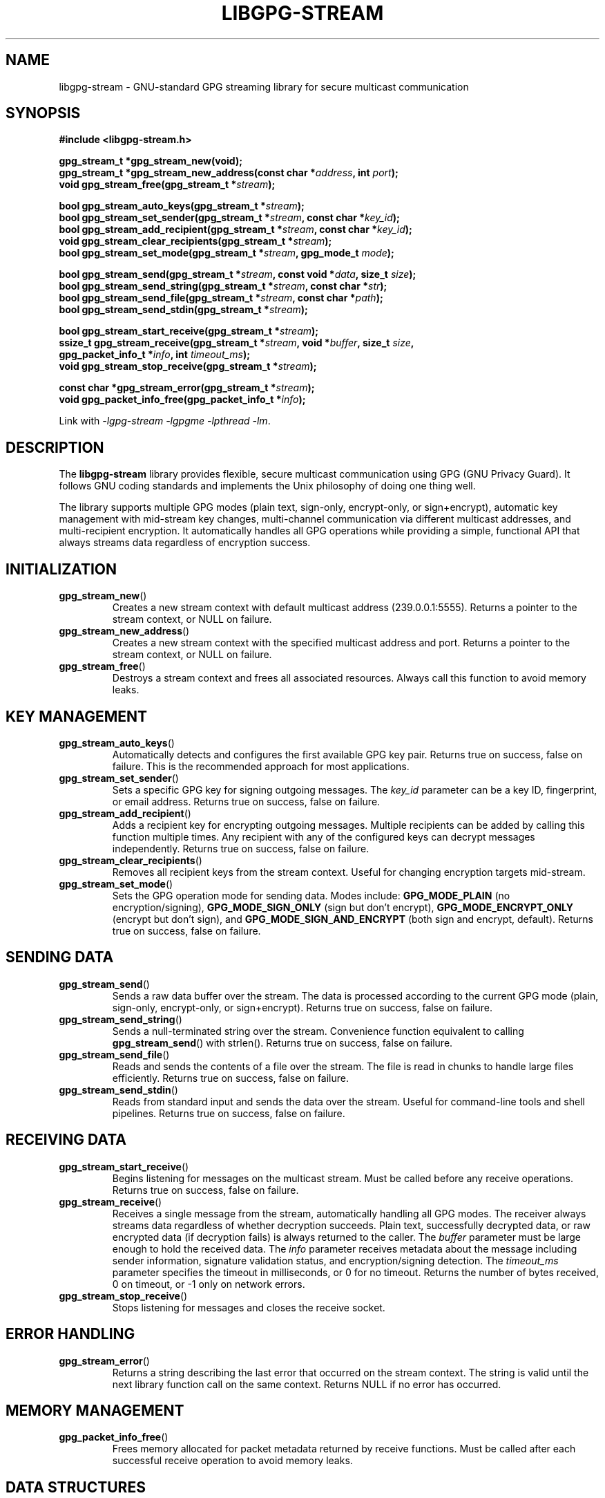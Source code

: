 .\" libgpg-stream.3 - Manual page for libgpg-stream
.\"
.\" Copyright (C) 2025 William Theesfeld <william@theesfeld.net>
.\"
.\" This program is free software: you can redistribute it and/or modify
.\" it under the terms of the GNU General Public License as published by
.\" the Free Software Foundation, either version 3 of the License, or
.\" (at your option) any later version.
.\"
.\" This program is distributed in the hope that it will be useful,
.\" but WITHOUT ANY WARRANTY; without even the implied warranty of
.\" MERCHANTABILITY or FITNESS FOR A PARTICULAR PURPOSE.  See the
.\" GNU General Public License for more details.
.\"
.\" You should have received a copy of the GNU General Public License
.\" along with this program.  If not, see <https://www.gnu.org/licenses/>.
.\"
.TH LIBGPG-STREAM 3 "2025-01-01" "libgpg-stream" "Library Functions Manual"
.SH NAME
libgpg-stream \- GNU-standard GPG streaming library for secure multicast communication
.SH SYNOPSIS
.nf
.B #include <libgpg-stream.h>
.sp
.BI "gpg_stream_t *gpg_stream_new(void);"
.BI "gpg_stream_t *gpg_stream_new_address(const char *" address ", int " port ");"
.BI "void gpg_stream_free(gpg_stream_t *" stream ");"
.sp
.BI "bool gpg_stream_auto_keys(gpg_stream_t *" stream ");"
.BI "bool gpg_stream_set_sender(gpg_stream_t *" stream ", const char *" key_id ");"
.BI "bool gpg_stream_add_recipient(gpg_stream_t *" stream ", const char *" key_id ");"
.BI "void gpg_stream_clear_recipients(gpg_stream_t *" stream ");"
.BI "bool gpg_stream_set_mode(gpg_stream_t *" stream ", gpg_mode_t " mode ");"
.sp
.BI "bool gpg_stream_send(gpg_stream_t *" stream ", const void *" data ", size_t " size ");"
.BI "bool gpg_stream_send_string(gpg_stream_t *" stream ", const char *" str ");"
.BI "bool gpg_stream_send_file(gpg_stream_t *" stream ", const char *" path ");"
.BI "bool gpg_stream_send_stdin(gpg_stream_t *" stream ");"
.sp
.BI "bool gpg_stream_start_receive(gpg_stream_t *" stream ");"
.BI "ssize_t gpg_stream_receive(gpg_stream_t *" stream ", void *" buffer ", size_t " size ","
.BI "                           gpg_packet_info_t *" info ", int " timeout_ms ");"
.BI "void gpg_stream_stop_receive(gpg_stream_t *" stream ");"
.sp
.BI "const char *gpg_stream_error(gpg_stream_t *" stream ");"
.BI "void gpg_packet_info_free(gpg_packet_info_t *" info ");"
.fi
.sp
Link with \fI-lgpg-stream -lgpgme -lpthread -lm\fP.
.SH DESCRIPTION
The
.B libgpg-stream
library provides flexible, secure multicast communication using GPG (GNU Privacy Guard).
It follows GNU coding standards and implements the Unix philosophy of doing one thing well.
.PP
The library supports multiple GPG modes (plain text, sign-only, encrypt-only, or sign+encrypt),
automatic key management with mid-stream key changes, multi-channel communication via different
multicast addresses, and multi-recipient encryption. It automatically handles all GPG operations
while providing a simple, functional API that always streams data regardless of encryption success.
.SH INITIALIZATION
.TP
.BR gpg_stream_new ()
Creates a new stream context with default multicast address (239.0.0.1:5555).
Returns a pointer to the stream context, or NULL on failure.
.TP
.BR gpg_stream_new_address ()
Creates a new stream context with the specified multicast address and port.
Returns a pointer to the stream context, or NULL on failure.
.TP
.BR gpg_stream_free ()
Destroys a stream context and frees all associated resources.
Always call this function to avoid memory leaks.
.SH KEY MANAGEMENT
.TP
.BR gpg_stream_auto_keys ()
Automatically detects and configures the first available GPG key pair.
Returns true on success, false on failure.
This is the recommended approach for most applications.
.TP
.BR gpg_stream_set_sender ()
Sets a specific GPG key for signing outgoing messages.
The
.I key_id
parameter can be a key ID, fingerprint, or email address.
Returns true on success, false on failure.
.TP
.BR gpg_stream_add_recipient ()
Adds a recipient key for encrypting outgoing messages.
Multiple recipients can be added by calling this function multiple times.
Any recipient with any of the configured keys can decrypt messages independently.
Returns true on success, false on failure.
.TP
.BR gpg_stream_clear_recipients ()
Removes all recipient keys from the stream context.
Useful for changing encryption targets mid-stream.
.TP
.BR gpg_stream_set_mode ()
Sets the GPG operation mode for sending data.
Modes include:
.B GPG_MODE_PLAIN
(no encryption/signing),
.B GPG_MODE_SIGN_ONLY
(sign but don't encrypt),
.B GPG_MODE_ENCRYPT_ONLY
(encrypt but don't sign), and
.B GPG_MODE_SIGN_AND_ENCRYPT
(both sign and encrypt, default).
Returns true on success, false on failure.
.SH SENDING DATA
.TP
.BR gpg_stream_send ()
Sends a raw data buffer over the stream.
The data is processed according to the current GPG mode (plain, sign-only, encrypt-only, or sign+encrypt).
Returns true on success, false on failure.
.TP
.BR gpg_stream_send_string ()
Sends a null-terminated string over the stream.
Convenience function equivalent to calling
.BR gpg_stream_send ()
with strlen().
Returns true on success, false on failure.
.TP
.BR gpg_stream_send_file ()
Reads and sends the contents of a file over the stream.
The file is read in chunks to handle large files efficiently.
Returns true on success, false on failure.
.TP
.BR gpg_stream_send_stdin ()
Reads from standard input and sends the data over the stream.
Useful for command-line tools and shell pipelines.
Returns true on success, false on failure.
.SH RECEIVING DATA
.TP
.BR gpg_stream_start_receive ()
Begins listening for messages on the multicast stream.
Must be called before any receive operations.
Returns true on success, false on failure.
.TP
.BR gpg_stream_receive ()
Receives a single message from the stream, automatically handling all GPG modes.
The receiver always streams data regardless of whether decryption succeeds.
Plain text, successfully decrypted data, or raw encrypted data (if decryption fails)
is always returned to the caller.
The
.I buffer
parameter must be large enough to hold the received data.
The
.I info
parameter receives metadata about the message including sender information,
signature validation status, and encryption/signing detection.
The
.I timeout_ms
parameter specifies the timeout in milliseconds, or 0 for no timeout.
Returns the number of bytes received, 0 on timeout, or -1 only on network errors.
.TP
.BR gpg_stream_stop_receive ()
Stops listening for messages and closes the receive socket.
.SH ERROR HANDLING
.TP
.BR gpg_stream_error ()
Returns a string describing the last error that occurred on the stream context.
The string is valid until the next library function call on the same context.
Returns NULL if no error has occurred.
.SH MEMORY MANAGEMENT
.TP
.BR gpg_packet_info_free ()
Frees memory allocated for packet metadata returned by receive functions.
Must be called after each successful receive operation to avoid memory leaks.
.SH DATA STRUCTURES
.TP
.B gpg_packet_info_t
Contains metadata about received packets:
.RS
.IP \(bu 2
.B sequence
\- Packet sequence number
.IP \(bu 2
.B timestamp
\- Unix timestamp when packet was created
.IP \(bu 2
.B sender_fingerprint
\- GPG fingerprint of sender (must be freed)
.IP \(bu 2
.B sender_email
\- Email address of sender (must be freed)
.IP \(bu 2
.B signature_valid
\- True if signature is valid
.IP \(bu 2
.B was_signed
\- True if packet was signed
.IP \(bu 2
.B was_encrypted
\- True if packet was encrypted
.IP \(bu 2
.B data_size
\- Size of received data
.RE
.SH EXAMPLES
.SS Plain Text Sender
.nf
#include <libgpg-stream.h>

int main() {
    gpg_stream_t *stream = gpg_stream_new();
    if (!stream) return 1;

    // Set plain text mode - no encryption or signing
    gpg_stream_set_mode(stream, GPG_MODE_PLAIN);
    bool success = gpg_stream_send_string(stream, "Hello, World!");

    gpg_stream_free(stream);
    return success ? 0 : 1;
}
.fi
.SS Multi-Recipient Encrypted Sender
.nf
#include <libgpg-stream.h>

int main() {
    gpg_stream_t *stream = gpg_stream_new();
    if (!stream) return 1;

    // Set up sender key and multiple recipients
    gpg_stream_set_sender(stream, "sender@example.com");
    gpg_stream_add_recipient(stream, "alice@example.com");
    gpg_stream_add_recipient(stream, "bob@example.com");
    gpg_stream_add_recipient(stream, "carol@example.com");
    
    // Any of the three recipients can decrypt this message
    gpg_stream_set_mode(stream, GPG_MODE_SIGN_AND_ENCRYPT);
    bool success = gpg_stream_send_string(stream, "Secret message!");

    gpg_stream_free(stream);
    return success ? 0 : 1;
}
.fi
.SS Mid-Stream Key Change
.nf
#include <libgpg-stream.h>

int main() {
    gpg_stream_t *stream = gpg_stream_new();
    if (!stream) return 1;

    // Initial setup
    gpg_stream_auto_keys(stream);
    gpg_stream_send_string(stream, "Message 1");
    
    // Change keys mid-stream
    gpg_stream_clear_recipients(stream);
    gpg_stream_add_recipient(stream, "newuser@example.com");
    gpg_stream_set_sender(stream, "newsender@example.com");
    gpg_stream_send_string(stream, "Message 2");

    gpg_stream_free(stream);
    return 0;
}
.fi
.SS Multi-Channel Communication
.nf
#include <libgpg-stream.h>

int main() {
    // Create two different channels
    gpg_stream_t *channel_a = gpg_stream_new_address("239.0.0.1", 5555);
    gpg_stream_t *channel_b = gpg_stream_new_address("239.0.0.2", 5556);
    
    if (!channel_a || !channel_b) return 1;

    gpg_stream_auto_keys(channel_a);
    gpg_stream_auto_keys(channel_b);
    
    // Send different data on different channels
    gpg_stream_send_string(channel_a, "Channel A data");
    gpg_stream_send_string(channel_b, "Channel B data");

    gpg_stream_free(channel_a);
    gpg_stream_free(channel_b);
    return 0;
}
.fi
.SS Universal Receiver
.nf
#include <libgpg-stream.h>

int main() {
    gpg_stream_t *stream = gpg_stream_new();
    if (!stream) return 1;

    gpg_stream_auto_keys(stream);
    if (!gpg_stream_start_receive(stream)) {
        gpg_stream_free(stream);
        return 1;
    }

    char buffer[4096];
    gpg_packet_info_t info = {0};

    // Receive always succeeds - handles all modes automatically  
    ssize_t received = gpg_stream_receive(stream, buffer,
                                          sizeof(buffer)-1, &info, 5000);

    if (received > 0) {
        buffer[received] = '\\0';
        printf("Received: %s\\n", buffer);
        printf("Encrypted: %s\\n", info.was_encrypted ? "Yes" : "No");
        printf("Signed: %s\\n", info.was_signed ? "Yes" : "No");
        if (info.was_signed) {
            printf("Signature: %s\\n", info.signature_valid ? "Valid" : "Invalid");
        }
        gpg_packet_info_free(&info);
    }

    gpg_stream_stop_receive(stream);
    gpg_stream_free(stream);
    return 0;
}
.fi
.SH RETURN VALUES
Most functions return
.B bool
values where
.B true
indicates success and
.B false
indicates failure.
The
.BR gpg_stream_receive ()
function returns the number of bytes received, 0 on timeout, or -1 on error.
.SH THREAD SAFETY
The library is thread-safe when different threads use different stream contexts.
A single stream context should not be used concurrently by multiple threads
without external synchronization.
.SH DEPENDENCIES
.TP
.B libgpgme
GPG Made Easy library for GPG operations
.TP
.B pthread
POSIX threads for internal synchronization
.TP
.B Standard C Library
Math library for timing functions
.SH SEE ALSO
.BR gpg (1),
.BR gpgme (3),
.BR socket (7),
.BR ip (7)
.PP
Full documentation and examples:
.UR https://github.com/theesfeld/libgpg-stream
.UE
.SH BUGS
Report bugs to: william@theesfeld.net
.PP
GitHub Issues:
.UR https://github.com/theesfeld/libgpg-stream/issues
.UE
.SH COPYRIGHT
Copyright (C) 2025 William Theesfeld.
This is free software; see the source for copying conditions.
There is NO warranty; not even for MERCHANTABILITY or FITNESS FOR A PARTICULAR PURPOSE.
.SH LICENSE
GNU General Public License version 3 or later <https://gnu.org/licenses/gpl.html>.
This is free software: you are free to change and redistribute it.
